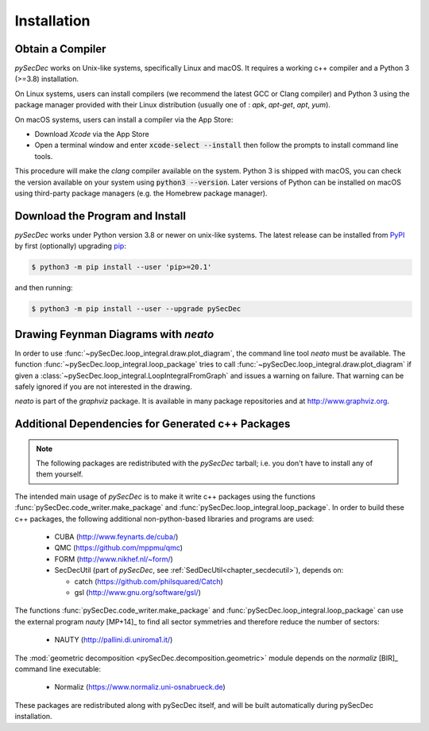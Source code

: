 Installation
============

Obtain a Compiler
-----------------

`pySecDec` works on Unix-like systems, specifically Linux and macOS. It requires a working c++ compiler and a Python 3 (>=3.8) installation.

On Linux systems, users can install compilers (we recommend the latest GCC or Clang compiler) and Python 3 using the package manager provided with their Linux distribution (usually one of : `apk`, `apt-get`, `apt`, `yum`).

On macOS systems, users can install a compiler via the App Store:

* Download `Xcode` via the App Store
* Open a terminal window and enter :code:`xcode-select --install` then follow the prompts to install command line tools.

This procedure will make the `clang` compiler available on the system. Python 3 is shipped with macOS, you can check the version available on your system using :code:`python3 --version`. Later versions of Python can be installed on macOS using third-party package managers (e.g. the Homebrew package manager).


Download the Program and Install
--------------------------------

`pySecDec` works under Python version 3.8 or newer on
unix-like systems.  The latest release can be installed from
`PyPI`_ by first (optionally) upgrading `pip`_:

.. code::

    $ python3 -m pip install --user 'pip>=20.1'

and then running:

.. code::

   $ python3 -m pip install --user --upgrade pySecDec

.. _PyPI: https://pypi.org/project/pySecDec/
.. _pip: https://pypi.org/project/pip/

.. _installation_neato:

Drawing Feynman Diagrams with `neato`
-------------------------------------

In order to use :func:`~pySecDec.loop_integral.draw.plot_diagram`, the command line tool
`neato` must be available. The function :func:`~pySecDec.loop_integral.loop_package` tries
to call :func:`~pySecDec.loop_integral.draw.plot_diagram` if given a
:class:`~pySecDec.loop_integral.LoopIntegralFromGraph` and issues a warning on failure. That
warning can be safely ignored if you are not interested in the drawing.

`neato` is part of the `graphviz` package. It is available in many package repositories and at
http://www.graphviz.org.

.. _additional_cpp_dependencies:

Additional Dependencies for Generated c++ Packages
--------------------------------------------------

.. note::
    The following packages are redistributed with the `pySecDec` tarball; i.e. you don't have 
    to install any of them yourself.

The intended main usage of `pySecDec` is to make it write c++ packages using the functions
:func:`pySecDec.code_writer.make_package` and :func:`pySecDec.loop_integral.loop_package`.
In order to build these c++ packages, the following additional non-python-based libraries
and programs are used:

 * CUBA (http://www.feynarts.de/cuba/)
 * QMC (https://github.com/mppmu/qmc)
 * FORM (http://www.nikhef.nl/~form/)
 * SecDecUtil (part of `pySecDec`, see :ref:`SedDecUtil<chapter_secdecutil>`), depends on:

   * catch (https://github.com/philsquared/Catch)
   * gsl (http://www.gnu.org/software/gsl/)

The functions :func:`pySecDec.code_writer.make_package` and :func:`pySecDec.loop_integral.loop_package`
can use the external program `nauty` [MP+14]_ to find all sector symmetries and therefore reduce the number of
sectors:

 * NAUTY (http://pallini.di.uniroma1.it/)

The :mod:`geometric decomposition <pySecDec.decomposition.geometric>`
module depends on the `normaliz` [BIR]_ command line executable:

 * Normaliz (https://www.normaliz.uni-osnabrueck.de)

These packages are redistributed along with pySecDec itself,
and will be built automatically during pySecDec installation.
